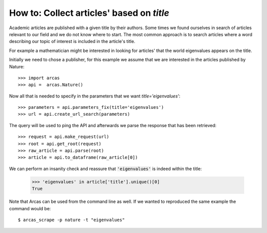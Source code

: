 .. _title:

How to: Collect articles' based on `title`
==========================================

Academic articles are published with a given title by their authors. Some times
we found ourselves in search of articles relevant to our field and we do not
know where to start. The most common approach is to search articles where a word
describing our topic of interest is included in the article's title.

For example a mathematician might be interested in looking for articles' that
the world eigenvalues appears on the title.

Initially we need to chose a publisher, for this example we assume that
we are interested in the articles published by Nature::

    >>> import arcas
    >>> api =  arcas.Nature()

Now all that is needed to specify in the parameters that we want `title='eigenvalues'`::

    >>> parameters = api.parameters_fix(title='eigenvalues')
    >>> url = api.create_url_search(parameters)

The query will be used to ping the API and afterwards we parse the response
that has been retrieved::

    >>> request = api.make_request(url)
    >>> root = api.get_root(request)
    >>> raw_article = api.parse(root)
    >>> article = api.to_dataframe(raw_article[0])

We can perform an insanity check and reassure that :code:`'eigenvalues'` is indeed
within the title:

    >>> 'eigenvalues' in article['title'].unique()[0]
    True

Note that Arcas can be used from the command line as well. If we wanted to
reproduced the same example the command would be::

    $ arcas_scrape -p nature -t "eigenvalues"
